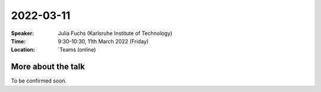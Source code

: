 2022-03-11
----------


:Speaker: Julia Fuchs (Karlsruhe Institute of Technology)

:Time: 9:30-10:30, 11th March 2022 (Friday)

:Location: `Teams (online)

More about the talk
====================

To be confirmed soon. 
